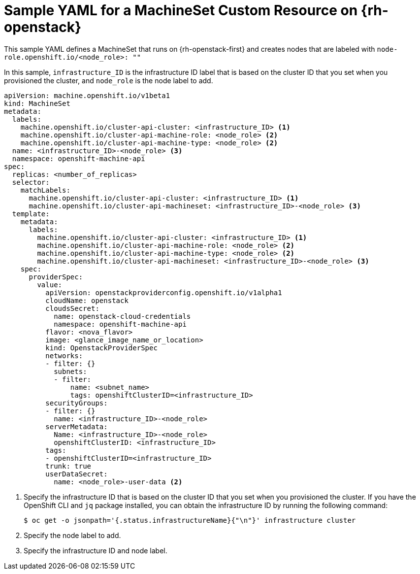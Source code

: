 // Module included in the following assemblies:
//
// * machine_management/creating-infrastructure-machinesets.adoc
// * machine_management/creating_machinesets/creating-machineset-osp.adoc

[id="machineset-yaml-osp_{context}"]
=  Sample YAML for a MachineSet Custom Resource on {rh-openstack}

This sample YAML defines a MachineSet that runs on
{rh-openstack-first} and creates nodes that are labeled with
`node-role.openshift.io/<node_role>: ""`

In this sample, `infrastructure_ID` is the infrastructure ID label that is
based on the cluster ID that you set when you provisioned
the cluster, and `node_role` is the node label to add.

[source,yaml]
----
apiVersion: machine.openshift.io/v1beta1
kind: MachineSet
metadata:
  labels:
    machine.openshift.io/cluster-api-cluster: <infrastructure_ID> <1>
    machine.openshift.io/cluster-api-machine-role: <node_role> <2>
    machine.openshift.io/cluster-api-machine-type: <node_role> <2>
  name: <infrastructure_ID>-<node_role> <3>
  namespace: openshift-machine-api
spec:
  replicas: <number_of_replicas>
  selector:
    matchLabels:
      machine.openshift.io/cluster-api-cluster: <infrastructure_ID> <1>
      machine.openshift.io/cluster-api-machineset: <infrastructure_ID>-<node_role> <3>
  template:
    metadata:
      labels:
        machine.openshift.io/cluster-api-cluster: <infrastructure_ID> <1>
        machine.openshift.io/cluster-api-machine-role: <node_role> <2>
        machine.openshift.io/cluster-api-machine-type: <node_role> <2>
        machine.openshift.io/cluster-api-machineset: <infrastructure_ID>-<node_role> <3>
    spec:
      providerSpec:
        value:
          apiVersion: openstackproviderconfig.openshift.io/v1alpha1
          cloudName: openstack
          cloudsSecret:
            name: openstack-cloud-credentials
            namespace: openshift-machine-api
          flavor: <nova_flavor>
          image: <glance_image_name_or_location>
          kind: OpenstackProviderSpec
          networks:
          - filter: {}
            subnets:
            - filter:
                name: <subnet_name>
                tags: openshiftClusterID=<infrastructure_ID>
          securityGroups:
          - filter: {}
            name: <infrastructure_ID>-<node_role>
          serverMetadata:
            Name: <infrastructure_ID>-<node_role>
            openshiftClusterID: <infrastructure_ID>
          tags:
          - openshiftClusterID=<infrastructure_ID>
          trunk: true
          userDataSecret:
            name: <node_role>-user-data <2>
----
<1> Specify the infrastructure ID that is based on the cluster ID that
you set when you provisioned the cluster. If you have the OpenShift CLI and `jq`
package installed, you can obtain the infrastructure ID by running the following
command:
+
[source,terminal]
----
$ oc get -o jsonpath='{.status.infrastructureName}{"\n"}' infrastructure cluster
----
<2> Specify the node label to add.
<3> Specify the infrastructure ID and node label.
